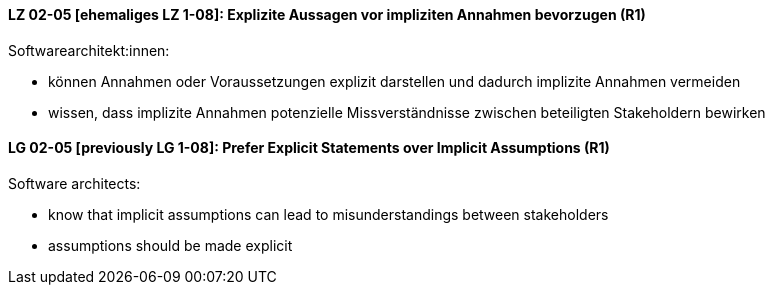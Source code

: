 
// tag::DE[]
[[LZ-02-05]]
==== LZ 02-05 [ehemaliges LZ 1-08]: Explizite Aussagen vor impliziten Annahmen bevorzugen (R1)

Softwarearchitekt:innen:

* können Annahmen oder Voraussetzungen explizit darstellen und dadurch implizite Annahmen vermeiden
* wissen, dass implizite Annahmen potenzielle Missverständnisse zwischen beteiligten Stakeholdern bewirken

// end::DE[]

// tag::EN[]
[[LG-02-05]]
==== LG 02-05 [previously LG 1-08]: Prefer Explicit Statements over Implicit Assumptions (R1)

Software architects:

* know that implicit assumptions can lead to misunderstandings between stakeholders
* assumptions should be made explicit
// end::EN[]
